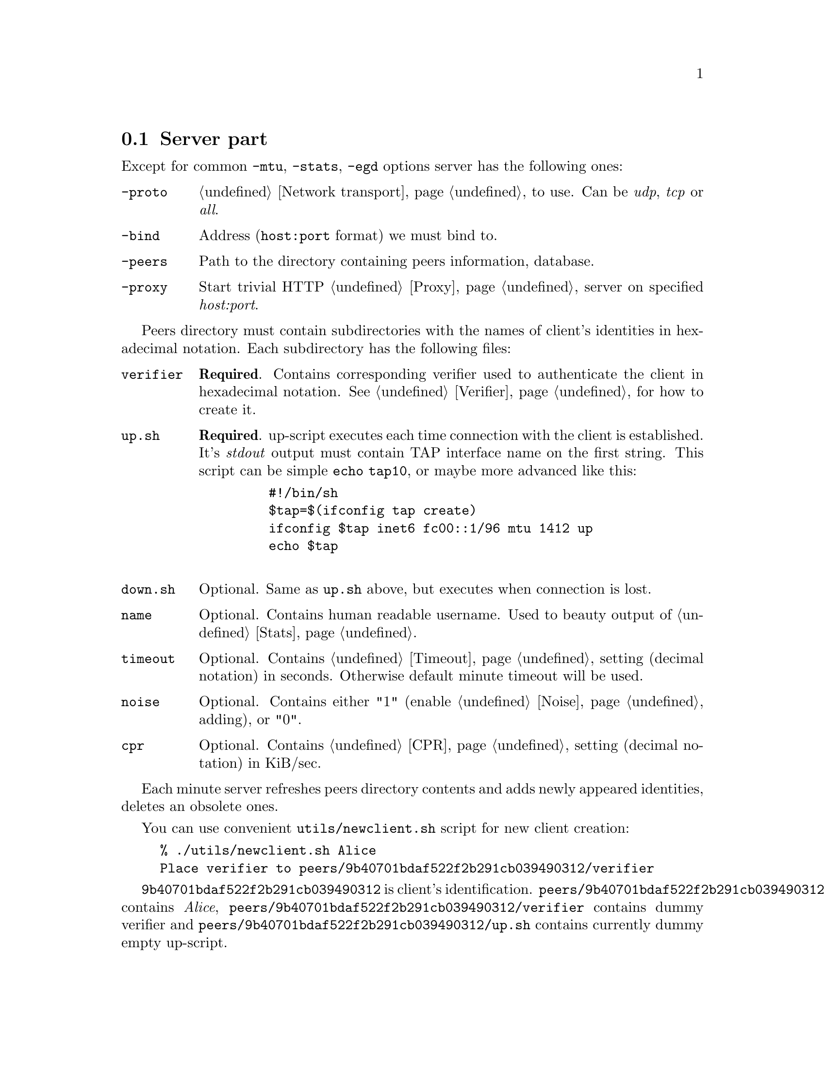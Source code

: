 @node Server part
@section Server part

Except for common @code{-mtu}, @code{-stats}, @code{-egd} options server
has the following ones:

@table @code

@item -proto
@ref{Network transport} to use. Can be @emph{udp}, @emph{tcp} or @emph{all}.

@item -bind
Address (@code{host:port} format) we must bind to.

@item -peers
Path to the directory containing peers information, database.

@item -proxy
Start trivial HTTP @ref{Proxy} server on specified @emph{host:port}.

@end table

Peers directory must contain subdirectories with the names of client's
identities in hexadecimal notation. Each subdirectory has the following
files:

@table @code

@item verifier
@strong{Required}. Contains corresponding verifier used to authenticate
the client in hexadecimal notation. See @ref{Verifier} for how
to create it.

@item up.sh
@strong{Required}. up-script executes each time connection with the
client is established. It's @emph{stdout} output must contain TAP
interface name on the first string. This script can be simple
@code{echo tap10}, or maybe more advanced like this:
    @example
    #!/bin/sh
    $tap=$(ifconfig tap create)
    ifconfig $tap inet6 fc00::1/96 mtu 1412 up
    echo $tap
    @end example

@item down.sh
Optional. Same as @code{up.sh} above, but executes when connection is
lost.

@item name
Optional. Contains human readable username. Used to beauty output of
@ref{Stats}.

@item timeout
Optional. Contains @ref{Timeout} setting (decimal notation) in seconds.
Otherwise default minute timeout will be used.

@item noise
Optional. Contains either "1" (enable @ref{Noise} adding), or "0".

@item cpr
Optional. Contains @ref{CPR} setting (decimal notation) in KiB/sec.

@end table

Each minute server refreshes peers directory contents and adds newly
appeared identities, deletes an obsolete ones.

You can use convenient @code{utils/newclient.sh} script for new client
creation:

@example
% ./utils/newclient.sh Alice
Place verifier to peers/9b40701bdaf522f2b291cb039490312/verifier
@end example

@code{9b40701bdaf522f2b291cb039490312} is client's identification.
@code{peers/9b40701bdaf522f2b291cb039490312/name} contains @emph{Alice},
@code{peers/9b40701bdaf522f2b291cb039490312/verifier} contains dummy
verifier and @code{peers/9b40701bdaf522f2b291cb039490312/up.sh} contains
currently dummy empty up-script.
